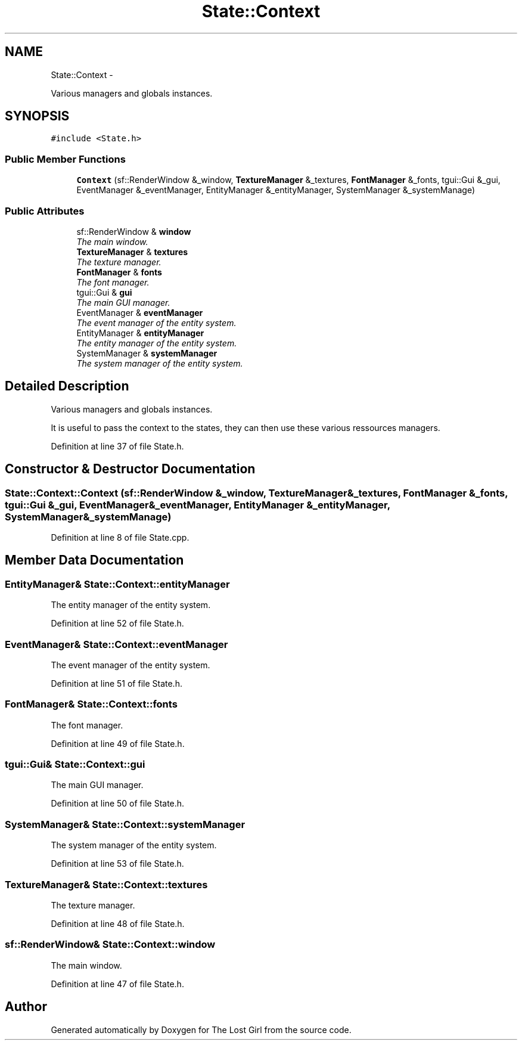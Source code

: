 .TH "State::Context" 3 "Wed Oct 8 2014" "Version 0.0.8 prealpha" "The Lost Girl" \" -*- nroff -*-
.ad l
.nh
.SH NAME
State::Context \- 
.PP
Various managers and globals instances\&.  

.SH SYNOPSIS
.br
.PP
.PP
\fC#include <State\&.h>\fP
.SS "Public Member Functions"

.in +1c
.ti -1c
.RI "\fBContext\fP (sf::RenderWindow &_window, \fBTextureManager\fP &_textures, \fBFontManager\fP &_fonts, tgui::Gui &_gui, EventManager &_eventManager, EntityManager &_entityManager, SystemManager &_systemManage)"
.br
.in -1c
.SS "Public Attributes"

.in +1c
.ti -1c
.RI "sf::RenderWindow & \fBwindow\fP"
.br
.RI "\fIThe main window\&. \fP"
.ti -1c
.RI "\fBTextureManager\fP & \fBtextures\fP"
.br
.RI "\fIThe texture manager\&. \fP"
.ti -1c
.RI "\fBFontManager\fP & \fBfonts\fP"
.br
.RI "\fIThe font manager\&. \fP"
.ti -1c
.RI "tgui::Gui & \fBgui\fP"
.br
.RI "\fIThe main GUI manager\&. \fP"
.ti -1c
.RI "EventManager & \fBeventManager\fP"
.br
.RI "\fIThe event manager of the entity system\&. \fP"
.ti -1c
.RI "EntityManager & \fBentityManager\fP"
.br
.RI "\fIThe entity manager of the entity system\&. \fP"
.ti -1c
.RI "SystemManager & \fBsystemManager\fP"
.br
.RI "\fIThe system manager of the entity system\&. \fP"
.in -1c
.SH "Detailed Description"
.PP 
Various managers and globals instances\&. 

It is useful to pass the context to the states, they can then use these various ressources managers\&. 
.PP
Definition at line 37 of file State\&.h\&.
.SH "Constructor & Destructor Documentation"
.PP 
.SS "State::Context::Context (sf::RenderWindow &_window, \fBTextureManager\fP &_textures, \fBFontManager\fP &_fonts, tgui::Gui &_gui, EventManager &_eventManager, EntityManager &_entityManager, SystemManager &_systemManage)"

.PP
Definition at line 8 of file State\&.cpp\&.
.SH "Member Data Documentation"
.PP 
.SS "EntityManager& State::Context::entityManager"

.PP
The entity manager of the entity system\&. 
.PP
Definition at line 52 of file State\&.h\&.
.SS "EventManager& State::Context::eventManager"

.PP
The event manager of the entity system\&. 
.PP
Definition at line 51 of file State\&.h\&.
.SS "\fBFontManager\fP& State::Context::fonts"

.PP
The font manager\&. 
.PP
Definition at line 49 of file State\&.h\&.
.SS "tgui::Gui& State::Context::gui"

.PP
The main GUI manager\&. 
.PP
Definition at line 50 of file State\&.h\&.
.SS "SystemManager& State::Context::systemManager"

.PP
The system manager of the entity system\&. 
.PP
Definition at line 53 of file State\&.h\&.
.SS "\fBTextureManager\fP& State::Context::textures"

.PP
The texture manager\&. 
.PP
Definition at line 48 of file State\&.h\&.
.SS "sf::RenderWindow& State::Context::window"

.PP
The main window\&. 
.PP
Definition at line 47 of file State\&.h\&.

.SH "Author"
.PP 
Generated automatically by Doxygen for The Lost Girl from the source code\&.
